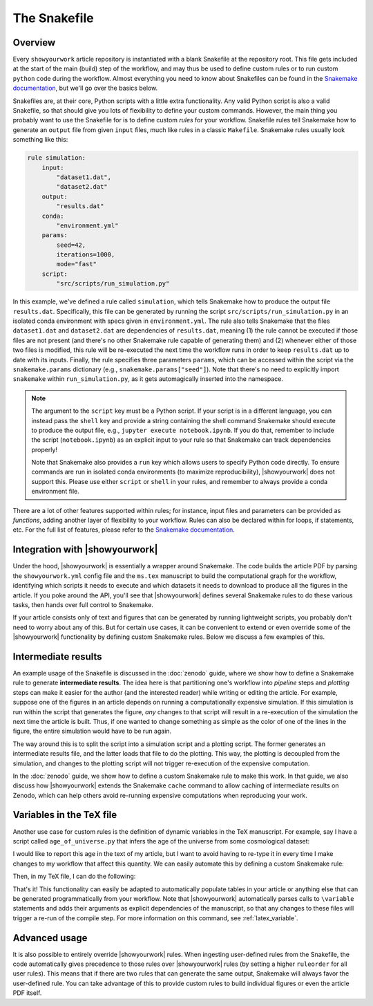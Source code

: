 The Snakefile
=============

Overview
--------

Every ``showyourwork`` article repository is instantiated with a blank Snakefile
at the repository root. This file gets included at the start of the main (build) step of the
workflow, and may thus be used to define custom rules or to run custom ``python``
code during the workflow. Almost everything you need to know about Snakefiles can 
be found in the
`Snakemake documentation <https://snakemake.readthedocs.io/en/stable/snakefiles/rules.html>`_,
but we'll go over the basics below.

Snakefiles are, at their core, Python scripts with a little extra functionality.
Any valid Python script is also a valid Snakefile, so that should give you lots
of flexibility to define your custom commands. However, the main thing you probably
want to use the Snakefile for is to define custom *rules* for your workflow. 
Snakefile rules tell Snakemake how to generate an ``output`` file from given
``input`` files, much like rules in a classic ``Makefile``. Snakemake rules
usually look something like this:

.. code-block:: python

    rule simulation:
        input:
            "dataset1.dat",
            "dataset2.dat"
        output:
            "results.dat"
        conda:
            "environment.yml"
        params:
            seed=42,
            iterations=1000,
            mode="fast"
        script:
            "src/scripts/run_simulation.py"

In this example, we've defined a rule called ``simulation``, which tells
Snakemake how to produce the output file ``results.dat``. Specifically,
this file can be generated by running the script ``src/scripts/run_simulation.py``
in an isolated conda environment with specs given in ``environment.yml``.
The rule also tells Snakemake that the files ``dataset1.dat`` and ``dataset2.dat``
are dependencies of ``results.dat``, meaning (1) the rule cannot be executed
if those files are not present (and there's no other Snakemake rule capable
of generating them) and (2) whenever either of those two files is modified,
this rule will be re-executed the next time the workflow runs in order to keep
``results.dat`` up to date with its inputs.
Finally, the rule specifies three parameters ``params``, which can be accessed
within the script via the ``snakemake.params`` dictionary 
(e.g., ``snakemake.params["seed"]``). Note that there's
no need to explicitly import ``snakemake`` within ``run_simulation.py``, as
it gets automagically inserted into the namespace.

.. note::

    The argument to the ``script`` key must be a Python script.
    If your script is in a different language, you can instead pass the
    ``shell`` key and provide a string containing the shell command 
    Snakemake should execute to produce the output file, e.g.,
    ``jupyter execute notebook.ipynb``. If you do that, remember to include
    the script (``notebook.ipynb``) as an explicit input to your rule so
    that Snakemake can track dependencies properly!

    Note that Snakemake also provides a ``run`` key which allows users
    to specify Python code directly. To ensure commands are run in isolated
    conda environments (to maximize reproducibility), |showyourwork| does
    not support this. Please use either ``script`` or ``shell`` in your rules,
    and remember to always provide a conda environment file.

There are a lot of other features supported within rules; for instance,
input files and parameters can be provided as *functions*, adding another
layer of flexibility to your workflow. Rules can also be declared within
for loops, if statements, etc. For the full list of features, please refer
to the
`Snakemake documentation <https://snakemake.readthedocs.io/en/stable/snakefiles/rules.html>`_.


Integration with |showyourwork|
-------------------------------

Under the hood, |showyourwork| is essentially a wrapper around Snakemake. The
code builds the article PDF by parsing the ``showyourwork.yml`` config file and
the ``ms.tex`` manuscript to build the computational graph for the workflow,
identifying which scripts it needs to execute and which datasets it needs to
download to produce all the figures in the article. If you poke around the 
API, you'll see that |showyourwork| defines several Snakemake rules to do
these various tasks, then hands over full control to Snakemake.

If your article consists only of text and figures that can be generated by 
running lightweight scripts, you probably don't need to worry about any of this.
But for certain use cases, it can be convenient to extend or even override some
of the |showyourwork| functionality by defining custom Snakemake rules.
Below we discuss a few examples of this.


Intermediate results
--------------------

An example usage of the Snakefile is discussed in the :doc:`zenodo` guide, where we show
how to define a Snakemake rule to generate **intermediate results**. The idea here
is that partitioning one's workflow into *pipeline* steps and *plotting* steps
can make it easier for the author (and the interested reader) while writing or
editing the article. For example, suppose one of the figures in an article 
depends on running a computationally expensive simulation. If this simulation
is run within the script that generates the figure, *any* changes to that script
will result in a re-execution of the simulation the next time the article is
built. Thus, if one wanted to change something as simple as the color of one
of the lines in the figure, the entire simulation would have to be run again.

The way around this is to split the script into a simulation script and a plotting
script. The former generates an intermediate results file, and the latter loads
that file to do the plotting. This way, the plotting is decoupled from the 
simulation, and changes to the plotting script will not trigger re-execution
of the expensive computation.

In the :doc:`zenodo` guide, we show how to define a custom Snakemake rule to
make this work. In that guide, we also discuss how |showyourwork| extends
the Snakemake ``cache`` command to allow caching of intermediate results on
Zenodo, which can help others avoid re-running expensive computations when
reproducing your work.


Variables in the TeX file
-------------------------

Another use case for custom rules is the definition of dynamic variables in 
the TeX manuscript. For example, say I have a script called ``age_of_universe.py``
that infers the age of the universe from some cosmological dataset: 

.. code-block:: python
    :caption: **File:** ``age_of_universe.txt``

    import paths
    from my_awesome_code import get_age_of_universe

    # Load the data
    dataset = paths.data / "planck.dat"
    
    # Compute the age
    age = get_age_of_universe(dataset)

    # Write it to disk
    with open(paths.tex / "age_of_universe.txt", "w") as f:
        print(f"{age:.3f}", file=f)

I would like
to report this age in the text of my article, but I want to avoid having to
re-type it in every time I make changes to my workflow that affect this quantity.
We can easily automate this by defining a custom Snakemake rule:

.. code-block:: python
    :caption: **File:** ``Snakefile``

    rule age_of_universe:
        input:
            "src/data/planck.dat"
        output:
            "src/tex/age_of_universe.txt"
        script:
            "src/scripts/age_of_universe.py"

Then, in my TeX file, I can do the following:

.. code-block:: latex
    :caption: **File:** ``ms.tex``

    Based on a detailed analysis of Planck observations of the cosmic 
    microwave background, we have determined the age of the universe
    to be \variable{age_of_universe.txt} Gyr.

That's it! This functionality can easily be adapted to automatically populate tables in 
your article or anything else that can be generated programmatically from your
workflow. Note that |showyourwork| automatically parses calls to ``\variable``
statements and adds their arguments as explicit dependencies of the manuscript,
so that any changes to these files will trigger a re-run of the compile step.
For more information on this command, see :ref:`latex_variable`.


Advanced usage
--------------

It is also possible to entirely override |showyourwork| rules. When ingesting
user-defined rules from the Snakefile, the code automatically gives precedence
to those rules over |showyourwork| rules (by setting a higher ``ruleorder`` for
all user rules). This means that if there are two rules that can generate the
same output, Snakemake will always favor the user-defined rule.
You can take advantage of this to provide custom rules to build individual
figures or even the article PDF itself.